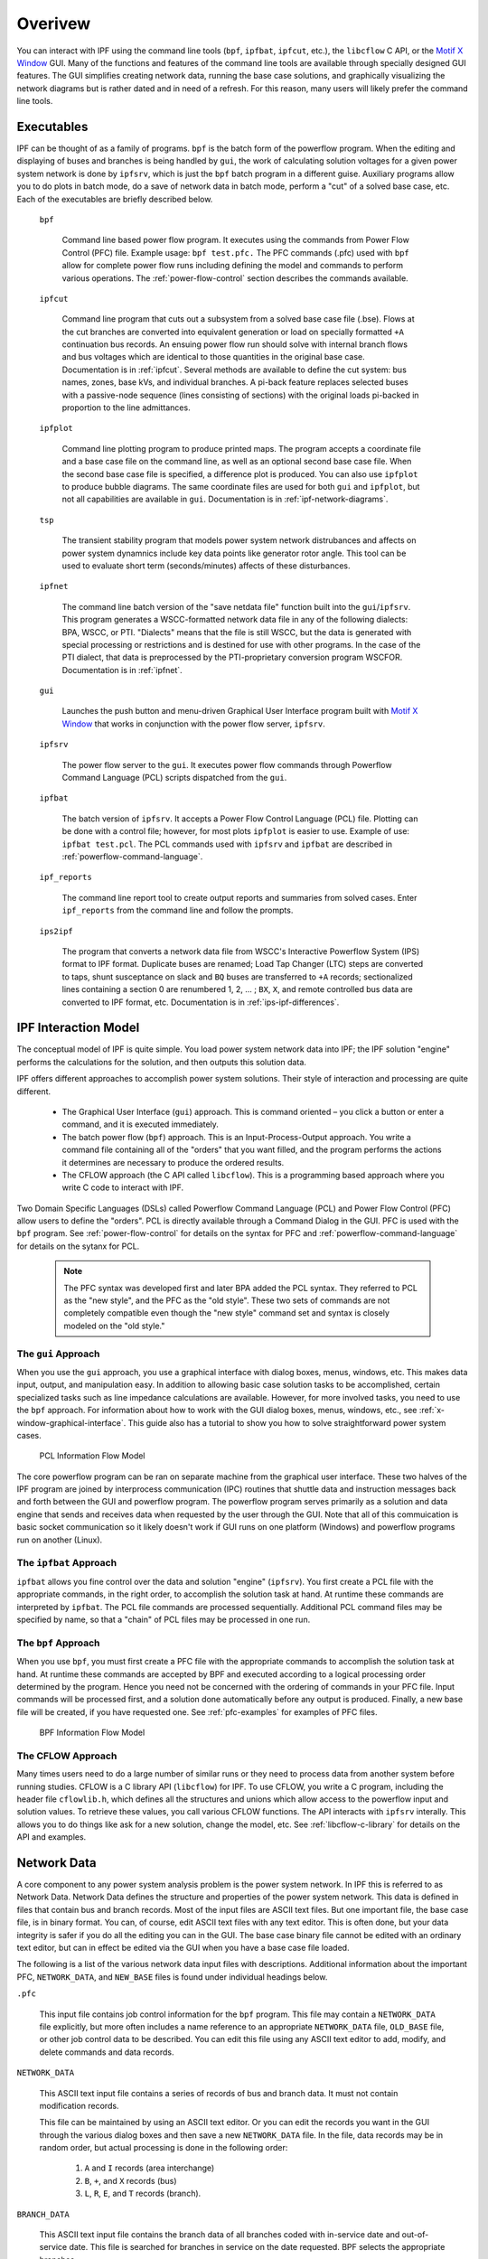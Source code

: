 ********
Overivew
********
You can interact with IPF using the command line tools (``bpf``, ``ipfbat``, ``ipfcut``, etc.), the ``libcflow`` C API, or the `Motif X Window`_ GUI. Many of the functions and features of the command line tools are available through specially designed GUI features. The GUI simplifies creating network data, running the base case solutions, and graphically visualizing the network diagrams but is rather dated and in need of a refresh. For this reason, many users will likely prefer the command line tools.

Executables
===========
IPF can be thought of as a family of programs. ``bpf`` is the batch form of the powerflow program. When the editing and displaying of buses and branches is being handled by ``gui``, the work of calculating solution voltages for a given power system network is done by ``ipfsrv``, which is just the ``bpf`` batch program in a different guise. Auxiliary programs allow you to do plots in batch mode, do a save of network data in batch mode, perform a "cut" of a solved base case, etc. Each of the executables are briefly described below. 

  ``bpf``
   
    Command line based power flow program. It executes using the commands from Power Flow Control (PFC) file. Example usage: ``bpf test.pfc.`` The PFC commands (.pfc) used with ``bpf`` allow for complete power flow runs including defining the model and commands to perform various operations. The :ref:`power-flow-control` section describes the commands available.

  ``ipfcut``
  
    Command line program that cuts out a subsystem from a solved base case file (.bse). Flows at the cut branches are converted into equivalent generation or load on specially formatted ``+A`` continuation bus records. An ensuing power flow run should solve with internal branch flows and bus voltages which are identical to those quantities in the original base case. Documentation is in :ref:`ipfcut`. Several methods are available to define the cut system: bus names, zones, base kVs, and individual branches. A pi-back feature replaces selected buses with a passive-node sequence (lines consisting of sections) with the original loads pi-backed in proportion to the line admittances.

  ``ipfplot``
   
    Command line plotting program to produce printed maps. The program accepts a coordinate file and a base case file on the command line, as well as an optional second base case file. When the second base case file is specified, a difference plot is produced. You can also use ``ipfplot`` to produce bubble diagrams. The same coordinate files are used for both ``gui`` and ``ipfplot``, but not all capabilities are available in ``gui``. Documentation is in :ref:`ipf-network-diagrams`.

  ``tsp``
  
    The transient stability program that models power system network distrubances and affects on power system dynamnics include key data points like generator rotor angle. This tool can be used to evaluate short term (seconds/minutes) affects of these disturbances.

  ``ipfnet``
  
    The command line batch version of the "save netdata file" function built into the ``gui``/``ipfsrv``. This program generates a WSCC-formatted network data file in any of the following dialects: BPA, WSCC, or PTI. "Dialects" means that the file is still WSCC, but the data is generated with special processing or restrictions and is destined for use with other programs. In the case of the PTI dialect, that data is preprocessed by the PTI-proprietary conversion program WSCFOR. Documentation is in :ref:`ipfnet`.

  ``gui``
  
    Launches the push button and menu-driven Graphical User Interface program built with `Motif X Window`_ that works in conjunction with the power flow server, ``ipfsrv``.

  ``ipfsrv``
  
    The power flow server to the ``gui``. It executes power flow commands through Powerflow Command Language (PCL) scripts dispatched from the ``gui``.

  ``ipfbat``
   
    The batch version of ``ipfsrv``. It accepts a Power Flow Control Language (PCL) file. Plotting can be done with a control file; however, for most plots ``ipfplot`` is easier to use. Example of use: ``ipfbat test.pcl``. The PCL commands used with ``ipfsrv`` and ``ipfbat`` are described in :ref:`powerflow-command-language`.

  ``ipf_reports``

    The command line report tool to create output reports and summaries from solved cases. Enter ``ipf_reports`` from the command line and follow the prompts.
  
  ``ips2ipf``
  
    The program that converts a network data file from WSCC's Interactive Powerflow System (IPS) format to IPF format. Duplicate buses are renamed; Load Tap Changer (LTC) steps are converted to taps, shunt susceptance on slack and ``BQ`` buses are transferred to ``+A`` records; sectionalized lines containing a section 0 are renumbered 1, 2, ... ; ``BX``, ``X``, and remote controlled bus data are converted to IPF format, etc. Documentation is in :ref:`ips-ipf-differences`.

IPF Interaction Model
=====================
The conceptual model of IPF is quite simple. You load power system network data into IPF; the IPF solution "engine" performs the calculations for the solution, and then outputs this solution data.

IPF offers different approaches to accomplish power system solutions. Their style of interaction and processing are quite different.

 * The Graphical User Interface (``gui``) approach. This is command oriented – you click a button or enter a command, and it is executed immediately.
 * The batch power flow (``bpf``) approach. This is an Input-Process-Output approach. You write a command file containing all of the "orders" that you want filled, and the program performs the actions it determines are necessary to produce the ordered results.
 * The CFLOW approach (the C API called ``libcflow``). This is a programming based approach where you write C code to interact with IPF.

Two Domain Specific Languages (DSLs) called  Powerflow Command Language (PCL) and Power Flow Control (PFC) allow users to define the "orders". PCL is directly available through a Command Dialog in the GUI. PFC is used with the ``bpf`` program. See :ref:`power-flow-control` for details on the syntax for PFC and :ref:`powerflow-command-language` for details on the sytanx for PCL.

 .. note::

  The PFC syntax was developed first and later BPA added the PCL syntax. They referred to PCL as the "new style", and the PFC as the "old style". These two sets of commands are not completely compatible even though the "new style" command set and syntax is closely modeled on the "old style."

The ``gui`` Approach
--------------------
When you use the ``gui`` approach, you use a graphical interface with dialog boxes, menus, windows, etc. This makes data input, output, and manipulation easy. In addition to allowing basic case solution tasks to be accomplished, certain specialized tasks such as line impedance calculations are available. However, for more involved tasks, you need to use the ``bpf`` approach. For information about how to work with the GUI dialog boxes, menus, windows, etc., see :ref:`x-window-graphical-interface`. This guide also has a tutorial to show you how to solve straightforward power system cases.

.. figure:: ../img/PCL_Information_Flow_Model.png

   PCL Information Flow Model

The core powerflow program can be ran on separate machine from the graphical user interface. These two halves of the IPF program are joined by interprocess communication (IPC) routines that shuttle data and instruction messages back and forth between the GUI and powerflow program. The powerflow program serves primarily as a solution and data engine that sends and receives data when requested by the user through the GUI. Note that all of this commuication is basic socket communication so it likely doesn't work if GUI runs on one platform (Windows) and powerflow programs run on another (Linux).

The ``ipfbat`` Approach
-----------------------
``ipfbat`` allows you fine control over the data and solution "engine" (``ipfsrv``). You first create a PCL file with the appropriate commands, in the right order, to accomplish the solution task at hand. At runtime these commands are interpreted by ``ipfbat``. The PCL file commands are processed sequentially. Additional PCL command files may be specified by name, so that a "chain" of PCL files may be processed in one run.

The ``bpf`` Approach
--------------------
When you use ``bpf``, you must first create a PFC file with the appropriate commands to accomplish the solution task at hand. At runtime these commands are accepted by BPF and executed according to a logical processing order determined by the program. Hence you need not be concerned with the ordering of commands in your PFC file. Input commands will be processed first, and a solution done automatically before any output is produced. Finally, a new base file will be created, if you have requested one. See :ref:`pfc-examples` for examples of PFC files.

.. figure:: ../img/BPF_Information_Flow_Model.png

   BPF Information Flow Model

The CFLOW Approach
------------------
Many times users need to do a large number of similar runs or they need to process data from another system before running studies. CFLOW is a C library API (``libcflow``) for IPF. To use CFLOW, you write a C program, including the header file ``cflowlib.h``, which defines all the structures and unions which allow access to the powerflow input and solution values. To retrieve these values, you call various CFLOW functions. The API interacts with ``ipfsrv`` interally. This allows you to do things like ask for a new solution, change the model, etc. See :ref:`libcflow-c-library` for details on the API and examples.

Network Data
============
A core component to any power system analysis problem is the power system network. In IPF this is referred to as Network Data. Network Data defines the structure and properties of the power system network. This data is defined in files that contain bus and branch records. Most of the input files are ASCII text files. But one important file, the base case file, is in binary format. You can, of course, edit ASCII text files with any text editor. This is often done, but your data integrity is safer if you do all the editing you can in the GUI. The base case binary file cannot be edited with an ordinary text editor, but can in effect be edited via the GUI when you have a base case file loaded.

The following is a list of the various network data input files with descriptions. Additional information about the important PFC, ``NETWORK_DATA``, and ``NEW_BASE`` files is found under individual headings below.

``.pfc``

  This input file contains job control information for the ``bpf`` program. This file may contain a ``NETWORK_DATA`` file explicitly, but more often includes a name reference to an appropriate ``NETWORK_DATA`` file, ``OLD_BASE`` file, or other job control data to be described.
  You can edit this file using any ASCII text editor to add, modify, and delete commands and data records.

``NETWORK_DATA`` 

  This ASCII text input file contains a series of records of bus and branch data. It must not contain modification records.
  
  This file can be maintained by using an ASCII text editor. Or you can edit the records you want in the GUI through the various dialog boxes and then save a new ``NETWORK_DATA`` file. In the file, data records may be in random order, but actual processing is done in the following order:
  
   1. ``A`` and ``I`` records (area interchange)
   2. ``B``, ``+``, and ``X`` records (bus)
   3. ``L``, ``R``, ``E``, and ``T`` records (branch).

``BRANCH_DATA``
  
  This ASCII text input file contains the branch data of all branches coded with in-service date and out-of-service date. This file is searched for branches in service on the date requested. BPF selects the appropriate branches.

``NEW_BASE``

  This program-generated, binary output file contains complete base network data and steady-state operating values for the case being processed. This file is identical in format to the ``OLD_BASE`` file. ``NEW_BASE`` simply designates the file when it is produced as the output from a recently concluded case study.

``OLD_BASE`` 

  This program-generated, binary input file contains complete base network data and steady-state operating values. This file is identical in format to the ``NEW_BASE`` file. ``OLD_BASE`` simply designates the file when it functions as an already existing input file.

``CHANGE`` 

  This ASCII text input file contains changes (new and modification records) to the data input from any combination of ``NETWORK_DATA``, ``BRANCH_DATA``, and ``OLD_BASE`` files making up the case to be studied. These change records change the input data for the base case.

``Printout File`` 

  This is an ASCII text output file that contains bus, branch, and solution data from a completed case study and is intended for ordinary, paper hardcopy output.

``Microfiche file`` 

  This is a special format output file that contains bus, branch, and solution data from a completed case study and is intended for microfiche format.

.. table:: IPF Input/Output Files

   ========================== ====== ============================ =============== ======= =================================
   File                       Format Input/Output (I/O)           Created by      Editing Information Contained
   ========================== ====== ============================ =============== ======= =================================
   PFC                        ASCII  ``bpf`` (I)                  User            Yes     Bus, Branch, Commands, File Names
   PCL                        ASCII  ``gui``, ``ipbat`` (I)       User            Yes     Commands, File Names
   NETWORK_DATA               ASCII  ``bpf`` (I) GUI,IPFBAT (I/O) User gui ipfnet Yes     Bus, Branch
   BRANCH_DATA                ASCII  Input Only                   User            Yes     Branch
   OLD_BASE                   Binary Input Only                   IPF             No      Bus, Branch, Solution Values
   CHANGES                    ASCII  Input or Output              User ``gui``    Yes     Bus, Branch, Modiﬁcations
   NEW_BASE                   Binary Output Only                  IPF             No      Bus, Branch, Solution Values
   Printout ﬁle (<name>.PFO)  ASCII  Output Only                  ``bpf``         No      Input Data and Solution Reports, User Analysis
   Microﬁche ﬁle (<name>.PFF) ASCII  Output Only                  ``bpf``         No      Input Data and Solution Reports, User Analysis
   Debug ﬁle (<name>.PFD)     ASCII  Output Only                  ``bpf``         No      Solution arrays and iteration processing
   Printout ﬁle (<logon>.PFO) ASCII  Output Only                  ``gui``         No      Messages, Iteration Summary
   Debug ﬁle (<logon>.PFD)    ASCII  Output Only                  ``gui``         No      Solution arrays and iteration processing
   ========================== ====== ============================ =============== ======= =================================

The NETWORK_DATA File
=====================
This ASCII text data file consists of area, bus, and branch records in the format used by the Western Systems Coordinating Council (WSCC) back in the 1990s. However, note that IPF supports many record types which are not recognized by IPS, and in some cases the interpretation and application of the data values entered is different. See :ref:`ips-ipf-differences` for a list of IPS-IPF differences. This file must not contain modification records, only new data.

 1. Area interchange records.
   
   Each area record identifies a composition of zones whose member (associated) buses define specific aggregate quantities that may be controlled to specified export values.

   ``A`` (Area interchange records)

   ``I`` (Area intertie records)

 2. Bus data record group containing at least two records.
   
   Each bus data record identifies one bus in the network. Buses are uniquely identified by their bus name and base kV.
   
   ``B`` (Bus records) 

   ``+`` (Continuation bus records)

   ``X`` (Continuation bus records)

   ``Q`` (PQ Curve data records)

 3. Branch data record group containing at least one record.

  ``L`` (AC or DC Transmission line records)

  ``E`` (Equivalent Branch records) 

  ``T`` (Transformer records) 

  ``R`` (Regulators (Automatic or LTC transformer) records)

Branch data entered in any of the ASCII files is *single-entry* or one-way only. This means, for example, that a branch connecting buses A and B has a user-submitted entry (A,B) or (B,A) but not both. The program transposes the record internally as required during execution. Normally which way the branch is entered does not matter, but it does affect the default end metered on a tie line, and the physical position of line sections. See :ref:`record-formats`, for a discussion of this feature.

Branches are uniquely identified by three fields:

 * Their terminal bus names and base kVs.
 * Their circuit or parallel ID code.
 * Their section code.

The BASE (.bse) File
====================
This file, designated ``OLD_BASE`` if you are loading it, or ``NEW_BASE`` if you are saving it, is binary in format and contains the following data:
 
 * The case identification, project ID, and two header records.
 * The date the case was generated.
 * The program version used to generate the file (so future program versions can read the file if file structures change).
 * Up to 100 comment records.

.. _Motif X Window: https://motif.ics.com/motif/downloads